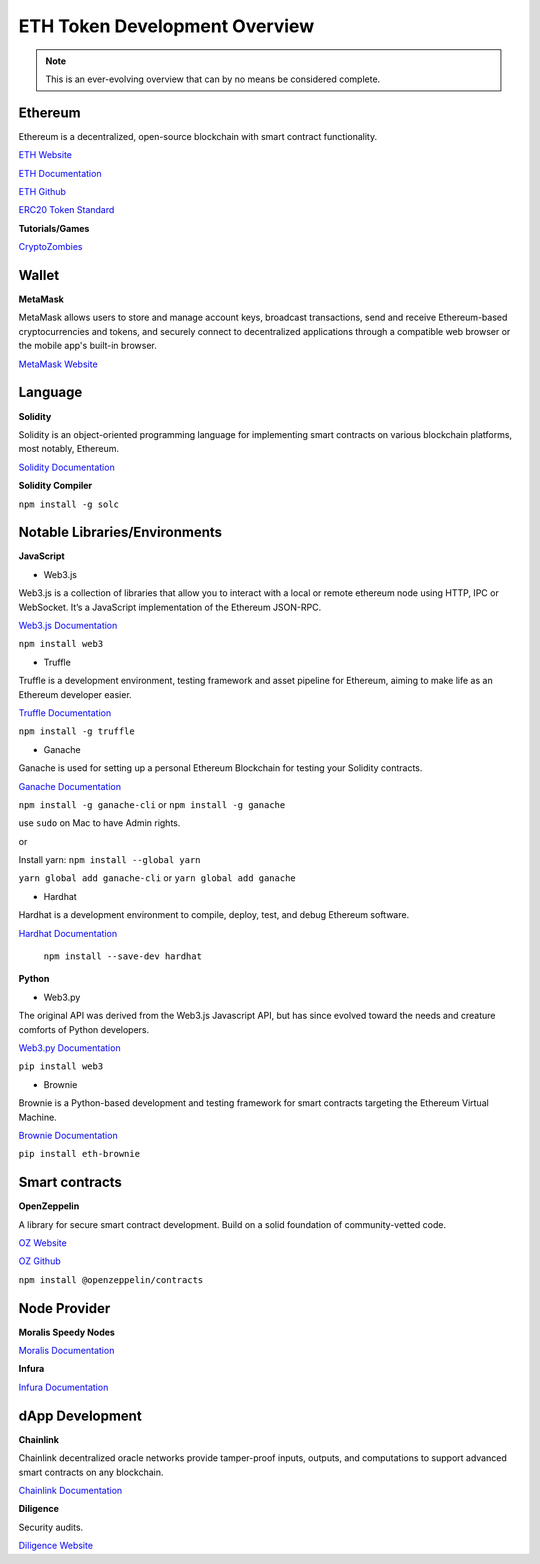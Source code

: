 ETH Token Development Overview
=====================

.. note::
    This is an ever-evolving overview that can by no means be considered complete.

Ethereum 
-----

Ethereum is a decentralized, open-source blockchain with smart contract functionality.

`ETH Website`_

.. _ETH Website: https://ethereum.org/en/

`ETH Documentation`_

.. _ETH Documentation: https://ethereum.org/en/developers/docs/

`ETH Github`_

.. _ETH Github: https://github.com/ethereum

`ERC20 Token Standard`_

.. _ERC20 Token Standard: https://eips.ethereum.org/EIPS/eip-20

**Tutorials/Games**

`CryptoZombies`_

.. _CryptoZombies: https://cryptozombies.io/en/course

Wallet
-----

**MetaMask**

MetaMask allows users to store and manage account keys, broadcast transactions, send and receive Ethereum-based cryptocurrencies and tokens, and securely connect to decentralized applications through a compatible web browser or the mobile app's built-in browser.

`MetaMask Website`_

.. _MetaMask Website: https://metamask.io/

Language
-------

**Solidity**

Solidity is an object-oriented programming language for implementing smart contracts on various blockchain platforms, most notably, Ethereum.

`Solidity Documentation`_

.. _Solidity Documentation: https://docs.soliditylang.org/en/v0.8.14/

**Solidity Compiler**

``npm install -g solc`` 

Notable Libraries/Environments
---------

**JavaScript**

- Web3.js

Web3.js is a collection of libraries that allow you to interact with a local or remote ethereum node using HTTP, IPC or WebSocket. It’s a JavaScript implementation of the Ethereum JSON-RPC.

`Web3.js Documentation`_

.. _Web3.js Documentation: https://web3js.readthedocs.io/en/v1.7.3/

``npm install web3``


- Truffle

Truffle is a development environment, testing framework and asset pipeline for Ethereum, aiming to make life as an Ethereum developer easier. 


`Truffle Documentation`_

.. _Truffle Documentation: https://trufflesuite.com/docs/truffle/


``npm install -g truffle``


- Ganache

Ganache is used for setting up a personal Ethereum Blockchain for testing your Solidity contracts. 

`Ganache Documentation`_

.. _Ganache Documentation: https://trufflesuite.com/docs/ganache/


``npm install -g ganache-cli`` or ``npm install -g ganache``

use ``sudo`` on Mac to have Admin rights. 

or 

Install yarn: ``npm install --global yarn``

``yarn global add ganache-cli`` or ``yarn global add ganache``


- Hardhat

Hardhat is a development environment to compile, deploy, test, and debug Ethereum software.

`Hardhat Documentation`_

.. _Hardhat Documentation: https://hardhat.org/getting-started


 ``npm install --save-dev hardhat``

**Python**

- Web3.py

The original API was derived from the Web3.js Javascript API, but has since evolved toward the needs and creature comforts of Python developers.

`Web3.py Documentation`_

.. _Web3.py Documentation: https://web3py.readthedocs.io/en/stable/

``pip install web3``

- Brownie

Brownie is a Python-based development and testing framework for smart contracts targeting the Ethereum Virtual Machine.

`Brownie Documentation`_

.. _Brownie Documentation: https://eth-brownie.readthedocs.io/en/stable/

``pip install eth-brownie``

Smart contracts 
---------

**OpenZeppelin**

A library for secure smart contract development. Build on a solid foundation of community-vetted code.

`OZ Website`_

.. _OZ Website: https://docs.openzeppelin.com/

`OZ Github`_

.. _OZ Github: https://github.com/OpenZeppelin/openzeppelin-contracts

``npm install @openzeppelin/contracts``

Node Provider 
-------

**Moralis Speedy Nodes**

`Moralis Documentation`_

.. _Moralis Documentation: https://docs.moralis.io/introduction/readme

**Infura**

`Infura Documentation`_

.. _Infura Documentation: https://docs.infura.io/infura/networks/ethereum


dApp Development
-------

**Chainlink**

Chainlink decentralized oracle networks provide tamper-proof inputs, outputs, and computations to support advanced smart contracts on any blockchain.

`Chainlink Documentation`_

.. _Chainlink Documentation: https://docs.chain.link/docs/conceptual-overview/

**Diligence**

Security audits.

`Diligence Website`_

.. _Diligence Website: https://consensys.net/diligence/
